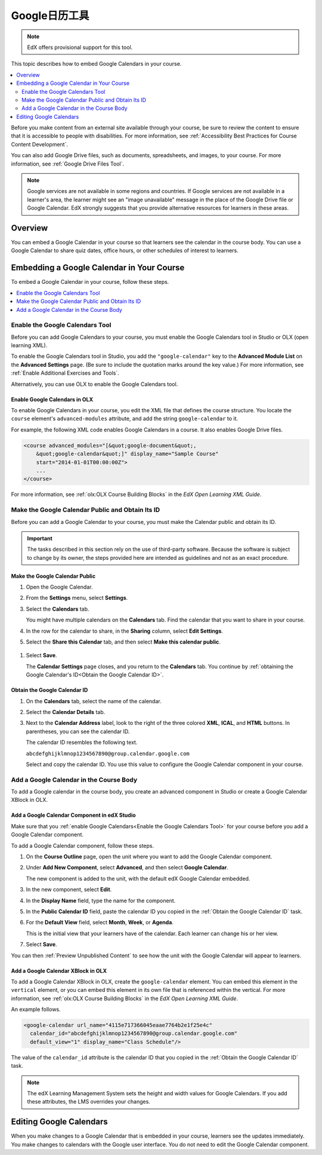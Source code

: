 .. _Google Calendar Tool:

#####################
Google日历工具
#####################

.. note:: EdX offers provisional support for this tool.

This topic describes how to embed Google Calendars in your course.

.. contents::
  :local:
  :depth: 2

Before you make content from an external site available through your course, be
sure to review the content to ensure that it is accessible to people with
disabilities. For more information, see :ref:`Accessibility Best Practices for
Course Content Development`.

You can also add Google Drive files, such as documents, spreadsheets, and
images, to your course. For more information, see :ref:`Google Drive Files
Tool`.

.. note:: Google services are not available in some regions and countries.
  If Google services are not available in a learner's area, the learner might
  see an "image unavailable" message in the place of the Google Drive file or
  Google Calendar. EdX strongly suggests that you provide alternative resources
  for learners in these areas.

*********
Overview
*********

You can embed a Google Calendar in your course so that learners see the
calendar in the course body. You can use a Google Calendar to share quiz dates,
office hours, or other schedules of interest to learners.


*******************************************
Embedding a Google Calendar in Your Course
*******************************************

To embed a Google Calendar in your course, follow these steps.

.. contents::
   :local:
   :depth: 1

.. _Enable the Google Calendars Tool:

================================================
Enable the Google Calendars Tool
================================================

Before you can add Google Calendars to your course, you must enable the Google
Calendars tool in Studio or OLX (open learning XML).

To enable the Google Calendars tool in Studio, you add the
``"google-calendar"`` key to the **Advanced Module List** on the **Advanced
Settings** page. (Be sure to include the quotation marks around the key
value.) For more information, see :ref:`Enable Additional Exercises and Tools`.

Alternatively, you can use OLX to enable the Google Calendars tool.

.. _Enable Google Calendars in OLX:

Enable Google Calendars in OLX
**********************************************

To enable Google Calendars in your course, you edit the XML file that defines
the course structure. You locate the ``course`` element's ``advanced-modules``
attribute, and add the string ``google-calendar`` to it.

For example, the following XML code enables Google Calendars in a course. It
also enables Google Drive files.

.. code-block:: xml

  <course advanced_modules="[&quot;google-document&quot;,
      &quot;google-calendar&quot;]" display_name="Sample Course"
      start="2014-01-01T00:00:00Z">
      ...
  </course>

For more information, see :ref:`olx:OLX Course Building Blocks` in the
*EdX Open Learning XML Guide*.

.. _Make the Google Calendar Public and Obtain Its ID:

===================================================
Make the Google Calendar Public and Obtain Its ID
===================================================

Before you can add a Google Calendar to your course, you must make the Calendar
public and obtain its ID.

.. important::
 The tasks described in this section rely on the use of third-party software.
 Because the software is subject to change by its owner, the steps provided
 here are intended as guidelines and not as an exact procedure.

Make the Google Calendar Public
**********************************************

#. Open the Google Calendar.
#. From the **Settings** menu, select **Settings**.
#. Select the **Calendars** tab.

   You might have multiple calendars on the **Calendars** tab. Find the
   calendar that you want to share in your course.

#. In the row for the calendar to share, in the **Sharing** column, select
   **Edit Settings**.
#. Select the **Share this Calendar** tab, and then select **Make this calendar
   public**.

  .. image:: ../../../shared/images/google-calendar-settings.png
   :alt: Google Calendar settings.

#. Select **Save**.

   The **Calendar Settings** page closes, and you return to the **Calendars**
   tab. You continue by :ref:`obtaining the Google Calendar's ID<Obtain the
   Google Calendar ID>`.

.. _Obtain the Google Calendar ID:

Obtain the Google Calendar ID
**********************************************

#. On the **Calendars** tab, select the name of the calendar.
#. Select the **Calendar Details** tab.
#. Next to the **Calendar Address** label, look to the right of the three
   colored **XML**, **ICAL**, and **HTML** buttons. In parentheses, you can see
   the calendar ID.

   .. image:: ../../../shared/images/google-calendar-address.png
     :width: 600
     :alt: Image of Calendar Address label with the calendar ID to the right.

   The calendar ID resembles the following text.

   ``abcdefghijklmnop1234567890@group.calendar.google.com``

   Select and copy the calendar ID. You use this value to configure the Google
   Calendar component in your course.

.. _Add a Google Calendar in the Course Body:

========================================
Add a Google Calendar in the Course Body
========================================

To add a Google calendar in the course body, you create an advanced component
in Studio or create a Google Calendar XBlock in OLX.

.. _Add a Google Calendar Component in edX Studio:

Add a Google Calendar Component in edX Studio
**********************************************

Make sure that you :ref:`enable Google Calendars<Enable the Google Calendars
Tool>` for your course before you add a Google Calendar component.

To add a Google Calendar component, follow these steps.

#. On the **Course Outline** page, open the unit where you want to add the
   Google Calendar component.

#. Under **Add New Component**, select **Advanced**, and then select **Google
   Calendar**.

   The new component is added to the unit, with the default edX Google Calendar
   embedded.

#. In the new component, select **Edit**.

#. In the **Display Name** field, type the name for the component.

#. In the **Public Calendar ID** field, paste the calendar ID you copied in the
   :ref:`Obtain the Google Calendar ID` task.

#. For the **Default View** field, select **Month**, **Week**, or **Agenda**.

   This is the initial view that your learners have of the calendar. Each
   learner can change his or her view.

#. Select **Save**.

You can then :ref:`Preview Unpublished Content` to see how the unit with the
Google Calendar will appear to learners.

.. _Add a Google Calendar XBlock in OLX:

Add a Google Calendar XBlock in OLX
**********************************************

To add a Google Calendar XBlock in OLX, create the ``google-calendar`` element.
You can embed this element in the ``vertical`` element, or you can embed this
element in its own file that is referenced within the vertical. For more
information, see :ref:`olx:OLX Course Building Blocks` in the *EdX Open
Learning XML Guide*.

An example follows.

.. code-block:: xml

  <google-calendar url_name="4115e717366045eaae7764b2e1f25e4c"
    calendar_id="abcdefghijklmnop1234567890@group.calendar.google.com"
    default_view="1" display_name="Class Schedule"/>

The value of the ``calendar_id`` attribute is the calendar ID that you copied
in the :ref:`Obtain the Google Calendar ID` task.

.. note::
  The edX Learning Management System sets the height and width values for
  Google Calendars. If you add these attributes, the LMS overrides your
  changes.

**************************
Editing Google Calendars
**************************

When you make changes to a Google Calendar that is embedded in your course,
learners see the updates immediately. You make changes to calendars with the
Google user interface. You do not need to edit the Google Calendar component.
